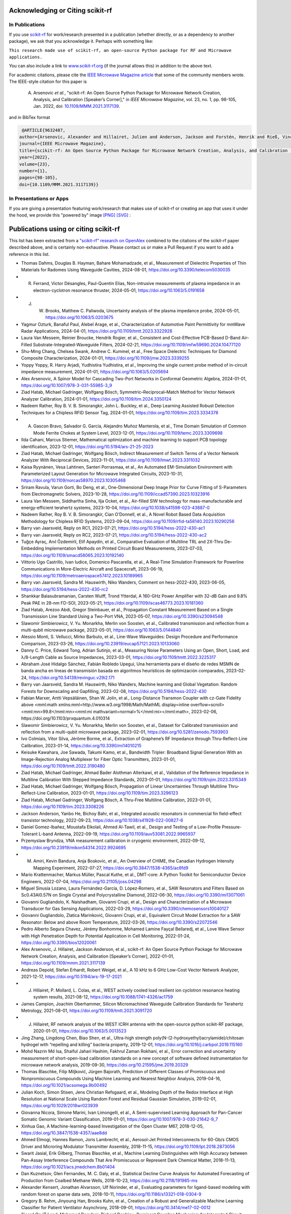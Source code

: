 .. _acknowledging:
    :github_url:


.. image:: ../_static/scikit-rf-title-flat.svg
    :target: ../_static/scikit-rf-title-flat.svg
    :height: 100
    :align: center


Acknowledging or Citing scikit-rf
==================================

In Publications
---------------

If you use `scikit-rf <http://scikit-rf.org>`_ for work/research presented in a publication (whether directly, or as a dependency to another package), we ask that you acknowledge it. Perhaps with something like:

``This research made use of scikit-rf, an open-source Python package for RF and Microwave applications.``

You can also include a link to `<www.scikit-rf.org>`_ (if the journal allows this) in addition to the above text.

For academic citations, please cite the `IEEE Microwave Magazine article <https://ieeexplore.ieee.org/document/9632487>`_ that some of the community members wrote.
The IEEE-style citation for this paper is

  A. Arsenovic *et al.*, "scikit-rf: An Open Source Python Package for Microwave Network Creation, Analysis, and Calibration [Speaker’s Corner]," in *IEEE Microwave Magazine*, vol. 23, no. 1, pp. 98-105, Jan. 2022, doi: `10.1109/MMM.2021.3117139 <https://doi.org/10.1109/MMM.2021.3117139>`_.

and in BibTex format

.. code-block:: latex

   @ARTICLE{9632487,
  author={Arsenovic, Alexander and Hillairet, Julien and Anderson, Jackson and Forstén, Henrik and Rieß, Vincent and Eller, Michael and Sauber, Noah and Weikle, Robert and Barnhart, William and Forstmayr, Franz},
  journal={IEEE Microwave Magazine},
  title={scikit-rf: An Open Source Python Package for Microwave Network Creation, Analysis, and Calibration [Speaker’s Corner]},
  year={2022},
  volume={23},
  number={1},
  pages={98-105},
  doi={10.1109/MMM.2021.3117139}}

In Presentations or Apps
-------------------------

If you are giving a presentation featuring work/research that makes use of scikit-rf or creating an app that uses it under the hood, we provide this "powered by" image `[PNG] <http://scikit-rf.org/_downloads/powered_by_scikit-rf.png>`_
`[SVG] <http://scikit-rf.org/_downloads/powered_by_scikit-rf.svg>`_ :

.. image:: http://scikit-rf.org/_downloads/powered_by_scikit-rf.png
    :width: 400px
    :align: center
    :alt: powered by scikit-rf


Publications using or citing scikit-rf
======================================

This list has been extracted from a `"scikit-rf" research on OpenAlex <https://openalex.org/works?page=1&filter=cites%3Aw3209424788&sort=publication_year%3Adesc>`_ combined to the citations of the scikit-rf paper described above, and is certainly non-exhaustive. Please contact us or make a Pull Request if you want to add a reference in this list.

* Thomas Dahms, Douglas B. Hayman, Bahare Mohamadzade, et al., Measurement of Dielectric Properties of Thin Materials for Radomes Using Waveguide Cavities, 2024-08-01, https://doi.org/10.3390/telecom5030035
* R. Ferrand, Victor Désangles, Paul-Quentin Elias, Non-intrusive measurements of plasma impedance in an electron-cyclotron resonance thruster, 2024-05-01, https://doi.org/10.1063/5.0191658
* J. W. Brooks, Matthew C. Paliwoda, Uncertainty analysis of the plasma impedance probe, 2024-05-01, https://doi.org/10.1063/5.0203675
* Yagmur Ozturk, Banaful Paul, Alebel Arage, et al., Characterization of Automotive Paint Permittivity for mmWave Radar Applications, 2024-04-01, https://doi.org/10.1109/tmtt.2023.3322928
* Laura Van Messem, Reinier Broucke, Hendrik Rogier, et al., Consistent and Cost-Effective PCB-Based D-Band Air-Filled Substrate-Integrated-Waveguide Filters, 2024-02-21, https://doi.org/10.1109/imfw59690.2024.10477120
* Shu-Ming Chang, Chelsea Swank, Andrew C. Kummel, et al., Free Space Dielectric Techniques for Diamond Composite Characterization, 2024-01-01, https://doi.org/10.1109/jmw.2023.3339255
* Yoppy Yoppy, R. Harry Arjadi, Yudhistira Yudhistira, et al., Improving the single current probe method of in-circuit impedance measurement, 2024-01-01, https://doi.org/10.1063/5.0205694
* Alex Arsenovic, A Spinor Model for Cascading Two-Port Networks in Conformal Geometric Algebra, 2024-01-01, https://doi.org/10.1007/978-3-031-55985-3_9
* Ziad Hatab, Michael Gadringer, Wolfgang Bösch, Symmetric–Reciprocal–Match Method for Vector Network Analyzer Calibration, 2024-01-01, https://doi.org/10.1109/tim.2024.3350124
* Nadeem Rather, Roy B. V. B. Simorangkir, John L. Buckley, et al., Deep Learning Assisted Robust Detection Techniques for a Chipless RFID Sensor Tag, 2024-01-01, https://doi.org/10.1109/tim.2023.3334378
* A. Gascon Bravo, Salvador G. García, Alejandro Muñoz Manterola, et al., Time Domain Simulation of Common Mode Ferrite Chokes at System Level, 2023-12-01, https://doi.org/10.1109/temc.2023.3309698
* Ilda Cahani, Marcus Stiemer, Mathematical optimization and machine learning to support PCB topology identification, 2023-12-01, https://doi.org/10.5194/ars-21-25-2023
* Ziad Hatab, Michael Gadringer, Wolfgang Bösch, Indirect Measurement of Switch Terms of a Vector Network Analyzer With Reciprocal Devices, 2023-11-01, https://doi.org/10.1109/lmwt.2023.3311032
* Kaisa Ryynänen, Vesa Lahtinen, Santeri Porrasmaa, et al., An Automated EM-Simulation Environment with Parameterized Layout Generation for Microwave Integrated Circuits, 2023-10-31, https://doi.org/10.1109/norcas58970.2023.10305468
* Sriram Ravula, Varun Gorti, Bo Deng, et al., One-Dimensional Deep Image Prior for Curve Fitting of S-Parameters from Electromagnetic Solvers, 2023-10-28, https://doi.org/10.1109/iccad57390.2023.10323916
* Laura Van Messem, Siddhartha Sinha, Ilja Ocket, et al., Air-filled SIW technology for mass-manufacturable and energy-efficient terahertz systems, 2023-10-04, https://doi.org/10.1038/s41598-023-43887-0
* Nadeem Rather, Roy B. V. B. Simorangkir, Cian O’Donnell, et al., A Novel Robot Based Data Acquisition Methodology for Chipless RFID Systems, 2023-09-04, https://doi.org/10.1109/rfid-ta58140.2023.10290256
* Barry van Jaarsveld, Reply on RC1, 2023-07-21, https://doi.org/10.5194/hess-2022-430-ac1
* Barry van Jaarsveld, Reply on RC2, 2023-07-21, https://doi.org/10.5194/hess-2022-430-ac2
* Tuğçe Ayraç, Anıl Özdemirli, Elif Apaydin, et al., Comparative Evaluation of Multiline TRL and 2X-Thru De-Embedding Implementation Methods on Printed Circuit Board Measurements, 2023-07-03, https://doi.org/10.1109/smacd58065.2023.10192140
* Vittorio Ugo Castrillo, Ivan Iudice, Domenico Pascarella, et al., A Real-Time Simulation Framework for Powerline Communications in More-Electric Aircraft and Spacecraft, 2023-06-19, https://doi.org/10.1109/metroaerospace57412.2023.10189965
* Barry van Jaarsveld, Sandra M. Hauswirth, Niko Wanders, Comment on hess-2022-430, 2023-06-05, https://doi.org/10.5194/hess-2022-430-rc2
* Shankkar Balasubramanian, Carsten Wulff, Trond Ytterdal, A 160-GHz Power Amplifier with 32-dB Gain and 9.8% Peak PAE in 28-nm FD-SOI, 2023-05-21, https://doi.org/10.1109/iscas46773.2023.10181360
* Ziad Hatab, Arezoo Abdi, Gregor Steinbauer, et al., Propagation Constant Measurement Based on a Single Transmission Line Standard Using a Two-Port VNA, 2023-05-07, https://doi.org/10.3390/s23094548
* Slawomir Simbierowicz, V. Yu. Monarkha, Merlin von Soosten, et al., Calibrated transmission and reflection from a multi-qubit microwave package, 2023-05-01, https://doi.org/10.1063/5.0144840
* Alessio Monti, S. Vellucci, Mirko Barbuto, et al., Line-Wave Waveguides: Design Procedure and Performance Comparison, 2023-03-26, https://doi.org/10.23919/eucap57121.2023.10133060
* Danny C. Price, Edward Tong, Adrian Sutinjo, et al., Measuring Noise Parameters Using an Open, Short, Load, and λ/8-Length Cable as Source Impedances, 2023-03-01, https://doi.org/10.1109/tmtt.2022.3225317
* Abraham José Hidalgo Sánchez, Fabián Robledo Upegui, Una herramienta para el diseño de redes MSMN de banda ancha en líneas de transmisión basada en algoritmos heurísticos de optimización comparados, 2023-02-24, https://doi.org/10.54139/revinguc.v29i2.171
* Barry van Jaarsveld, Sandra M. Hauswirth, Niko Wanders, Machine learning and Global Vegetation: Random Forests for Downscaling and Gapfilling, 2023-02-08, https://doi.org/10.5194/hess-2022-430
* Fabian Marxer, Antti Vepsäläinen, Shan W. Jolin, et al., Long-Distance Transmon Coupler with cz-Gate Fidelity above <mml:math xmlns:mml=http://www.w3.org/1998/Math/MathML display=inline overflow=scroll><mml:mn>99.8</mml:mn><mml:mi mathvariant=normal>%</mml:mi></mml:math>, 2023-02-06, https://doi.org/10.1103/prxquantum.4.010314
* Slawomir Simbierowicz, V. Yu. Monarkha, Merlin von Soosten, et al., Dataset for Calibrated transmission and reflection from a multi-qubit microwave package, 2023-02-01, https://doi.org/10.5281/zenodo.7593903
* Ivo Colmiais, Vítor Silva, Jérôme Borme, et al., Extraction of Graphene’s RF Impedance through Thru-Reflect-Line Calibration, 2023-01-14, https://doi.org/10.3390/mi14010215
* Keisuke Kawahara, Joe Sawada, Takumi Kamo, et al., Bandwidth Tripler: Broadband Signal Generation With an Image-Rejection Analog Multiplexer for Fiber Optic Transmitters, 2023-01-01, https://doi.org/10.1109/tmtt.2022.3190480
* Ziad Hatab, Michael Gadringer, Ahmad Bader Alothman Alterkawi, et al., Validation of the Reference Impedance in Multiline Calibration With Stepped Impedance Standards, 2023-01-01, https://doi.org/10.1109/ojim.2023.3315349
* Ziad Hatab, Michael Gadringer, Wolfgang Bösch, Propagation of Linear Uncertainties Through Multiline Thru-Reflect-Line Calibration, 2023-01-01, https://doi.org/10.1109/tim.2023.3296123
* Ziad Hatab, Michael Gadringer, Wolfgang Bösch, A Thru-Free Multiline Calibration, 2023-01-01, https://doi.org/10.1109/tim.2023.3308226
* Jackson Anderson, Yanbo He, Bichoy Bahr, et al., Integrated acoustic resonators in commercial fin field-effect transistor technology, 2022-09-23, https://doi.org/10.1038/s41928-022-00827-6
* Daniel Gomez-Ibañez, Moustafa Elkolali, Ahmed Al-Tawil, et al., Design and Testing of a Low-Profile Pressure-Tolerant L-band Antenna, 2022-09-19, https://doi.org/10.1109/auv53081.2022.9965937
* Przemyslaw Bryndza, VNA measurement calibration in cryogenic environment, 2022-09-12, https://doi.org/10.23919/mikon54314.2022.9924695
* M. Amiri, Kevin Bandura, Anja Boskovic, et al., An Overview of CHIME, the Canadian Hydrogen Intensity Mapping Experiment, 2022-07-27, https://doi.org/10.3847/1538-4365/ac6fd9
* Mario Krattenmacher, Markus Müller, Pascal Kuthe, et al., DMT-core: A Python Toolkit for Semiconductor Device Engineers, 2022-07-04, https://doi.org/10.21105/joss.04298
* Miguel Sinusía Lozano, Laura Fernández-García, D. López‐Romero, et al., SAW Resonators and Filters Based on Sc0.43Al0.57N on Single Crystal and Polycrystalline Diamond, 2022-06-30, https://doi.org/10.3390/mi13071061
* Giovanni Gugliandolo, K. Naishadham, Giovanni Crupi, et al., Design and Characterization of a Microwave Transducer for Gas Sensing Applications, 2022-03-29, https://doi.org/10.3390/chemosensors10040127
* Giovanni Gugliandolo, Zlatica Marinković, Giovanni Crupi, et al., Equivalent Circuit Model Extraction for a SAW Resonator: Below and above Room Temperature, 2022-03-26, https://doi.org/10.3390/s22072546
* Pedro Alberto Segura Chavez, Jérémy Bonhomme, Mohamed Lamine Fayçal Bellaredj, et al., Love Wave Sensor with High Penetration Depth for Potential Application in Cell Monitoring, 2022-01-24, https://doi.org/10.3390/bios12020061
* Alex Arsenovic, J. Hillairet, Jackson Anderson, et al., scikit-rf: An Open Source Python Package for Microwave Network Creation, Analysis, and Calibration [Speaker’s Corner], 2022-01-01, https://doi.org/10.1109/mmm.2021.3117139
* Andreas Depold, Stefan Erhardt, Robert Weigel, et al., A 10 kHz to 6 GHz Low-Cost Vector Network Analyzer, 2021-12-17, https://doi.org/10.5194/ars-19-17-2021
* J. Hillairet, P. Mollard, L. Colas, et al., WEST actively cooled load resilient ion cyclotron resonance heating system results, 2021-08-12, https://doi.org/10.1088/1741-4326/ac1759
* James Campion, Joachim Oberhammer, Silicon Micromachined Waveguide Calibration Standards for Terahertz Metrology, 2021-08-01, https://doi.org/10.1109/tmtt.2021.3091720
* J. Hillairet, RF network analysis of the WEST ICRH antenna with the open-source python scikit-RF package, 2020-01-01, https://doi.org/10.1063/5.0013523
* Jing Zhang, Lingdong Chen, Biao Shen, et al., Ultra-high strength poly(N-(2-hydroxyethyl)acrylamide)/chitosan hydrogel with “repelling and killing” bacteria property, 2019-12-01, https://doi.org/10.1016/j.carbpol.2019.115160
* Mohd Nazrin Md Isa, Shaiful Jahari Hashim, Fakhrul Zaman Rokhani, et al., Error correction and uncertainty measurement of short-open-load calibration standards on a new concept of software defined instrumentation for microwave network analysis, 2019-09-30, https://doi.org/10.21595/jme.2019.20329
* Thomas Blaschke, Filip Miljković, Jürgen Bajorath, Prediction of Different Classes of Promiscuous and Nonpromiscuous Compounds Using Machine Learning and Nearest Neighbor Analysis, 2019-04-16, https://doi.org/10.1021/acsomega.9b00492
* Julian Koch, Simon Stisen, Jens Christian Refsgaard, et al., Modeling Depth of the Redox Interface at High Resolution at National Scale Using Random Forest and Residual Gaussian Simulation, 2019-02-01, https://doi.org/10.1029/2018wr023939
* Giovanna Nicora, Simone Marini, Ivan Limongelli, et al., A Semi-supervised Learning Approach for Pan-Cancer Somatic Genomic Variant Classification, 2019-01-01, https://doi.org/10.1007/978-3-030-21642-9_7
* Xinhua Gao, A Machine-learning-based Investigation of the Open Cluster M67, 2018-12-05, https://doi.org/10.3847/1538-4357/aae8dd
* Ahmed Elmogi, Hannes Ramon, Joris Lambrecht, et al., Aerosol-Jet Printed Interconnects for 60-Gb/s CMOS Driver and Microring Modulator Transmitter Assembly, 2018-11-15, https://doi.org/10.1109/lpt.2018.2873056
* Swarit Jasial, Erik Gilberg, Thomas Blaschke, et al., Machine Learning Distinguishes with High Accuracy between Pan-Assay Interference Compounds That Are Promiscuous or Represent Dark Chemical Matter, 2018-11-13, https://doi.org/10.1021/acs.jmedchem.8b01404
* Dan Kuznetsov, Glen Fernandes, M. C. Daly, et al., Statistical Decline Curve Analysis for Automated Forecasting of Production from Coalbed Methane Wells, 2018-10-23, https://doi.org/10.2118/191985-ms
* Alexander Kensert, Jonathan Alvarsson, Ulf Norinder, et al., Evaluating parameters for ligand-based modeling with random forest on sparse data sets, 2018-10-11, https://doi.org/10.1186/s13321-018-0304-9
* Gregory B. Rehm, Jinyoung Han, Brooks Kuhn, et al., Creation of a Robust and Generalizable Machine Learning Classifier for Patient Ventilator Asynchrony, 2018-09-01, https://doi.org/10.3414/me17-02-0012
* Sjoerd Op 'T Land, Mohamed Ramdani, Richard Perdriau, Dominant Coupling Mechanism for Integrated Circuit Immunity of SOIC Packages Up To 10 GHz, 2018-08-01, https://doi.org/10.1109/temc.2017.2756915
* J. Redford, Charles M. Bradford, Steven Hailey-Dunsheath, et al., The design and characterization of a 300 channel, optimized full-band millimeter filterbank for science with SuperSpec, 2018-07-09, https://doi.org/10.1117/12.2313666
* Xi Chen, Fotis Kopsaftopoulos, Edmond Q. Wu, et al., Flight State Identification of a Self-Sensing Wing via an Improved Feature Selection Method and Machine Learning Approaches, 2018-04-29, https://doi.org/10.3390/s18051379
* Viktor Doychinov, Christopher Russell, Nutapong Somjit, et al., Investigation of Implantable Antennas for Exploratory Neuroscience Studies, 2018-01-01, https://doi.org/10.1049/cp.2018.1445
* Sreenivas Chavali, Pavithra L. Chavali, Guilhem Chalancon, et al., Constraints and consequences of the emergence of amino acid repeats in eukaryotic proteins, 2017-08-14, https://doi.org/10.1038/nsmb.3441
* Matthew F. Bauwens, Micromachined On-Water Probes for Characterization of Terahertz Devices and Circuits, 2017-08-09, https://doi.org/10.18130/v3wj99
* Sjoerd Op 'T Land, Mohamed Ramdani, Richard Perdriau, et al., Field-to-Long-Segmented-Trace Coupling With Arbitrary Loads and a Transparent Upper Bound Using a Single Modified Taylor Cell, 2016-10-01, https://doi.org/10.1109/temc.2016.2566449
* Felix Widmaier, Daniel Kappler, Yasuhiro Wada, et al., Robot arm pose estimation by pixel-wise regression of joint angles, 2016-05-01, https://doi.org/10.1109/icra.2016.7487185
* Sean Bryan, George Che, Christopher Groppi, et al., A Compact Filter-Bank Waveguide Spectrometer for Millimeter Wavelengths, 2015-07-01, https://doi.org/10.1109/tthz.2015.2433919
* Souheil Nadri, R. Percy, Lin Kittiwatanakul, et al., Terahertz coded aperture mask using vanadium dioxide bowtie antenna array, 2014-09-05, https://doi.org/10.1117/12.2060899
* Alejandro Correa Bahnsen, Aleksandar Stojanović, Djamila Aouada, et al., Improving Credit Card Fraud Detection with Calibrated Probabilities, 2014-04-28, https://doi.org/10.1137/1.9781611973440.78
* Alex Arsenovic, Lihan Chen, Matthew F. Bauwens, et al., An Experimental Technique for Calibration Uncertainty Analysis, 2013-01-01, https://doi.org/10.1109/tmtt.2012.2222908
* Sjoerd Op 'T Land, Richard Perdriau, Mohamed Ramdani, et al., Design of a 20 GHz DPI method for SOIC8, 2012-09-01, https://doi.org/10.1109/emceurope.2012.6396691
